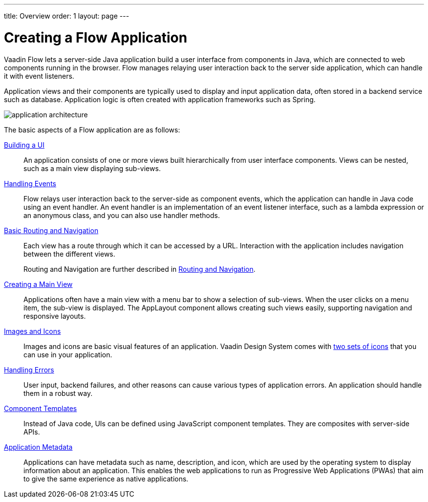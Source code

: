 ---
title: Overview
order: 1
layout: page
---

[[application.overview]]
= Creating a Flow Application

Vaadin Flow lets a server-side Java application build a user interface from components in Java, which are connected to web components running in the browser.
Flow manages relaying user interaction back to the server side application, which can handle it with event listeners.

Application views and their components are typically used to display and input application data, often stored in a backend service such as database.
Application logic is often created with application frameworks such as Spring.

image::images/application-architecture.png[]

The basic aspects of a Flow application are as follows:

<<ui#, Building a UI>>::
An application consists of one or more views built hierarchically from user interface components.
Views can be nested, such as a main view displaying sub-views.

<<events#, Handling Events>>::
Flow relays user interaction back to the server-side as component events, which the application can handle in Java code using an event handler.
An event handler is an implementation of an event listener interface, such as a lambda expression or an anonymous class, and you can also use handler methods.

<<routing-navigation#, Basic Routing and Navigation>>::
Each view has a route through which it can be accessed by a URL.
Interaction with the application includes navigation between the different views.
+
Routing and Navigation are further described in <<../routing/overview#, Routing and Navigation>>.

<<main-view#, Creating a Main View>>::
Applications often have a main view with a menu bar to show a selection of sub-views.
When the user clicks on a menu item, the sub-view is displayed.
The [classname]#AppLayout# component allows creating such views easily, supporting navigation and responsive layouts.

<<resources#, Images and Icons>>::
Images and icons are basic visual features of an application.
Vaadin Design System comes with <<../../ds/foundation/icons#, two sets of icons>> that you can use in your application.

<<errors#, Handling Errors>>::
User input, backend failures, and other reasons can cause various types of application errors.
An application should handle them in a robust way.

<<templates#, Component Templates>>::
Instead of Java code, UIs can be defined using JavaScript component templates.
They are composites with server-side APIs.

<<metadata#, Application Metadata>>::
Applications can have metadata such as name, description, and icon, which are used by the operating system to display information about an application.
This enables the web applications to run as Progressive Web Applications (PWAs) that aim to give the same experience as native applications.

